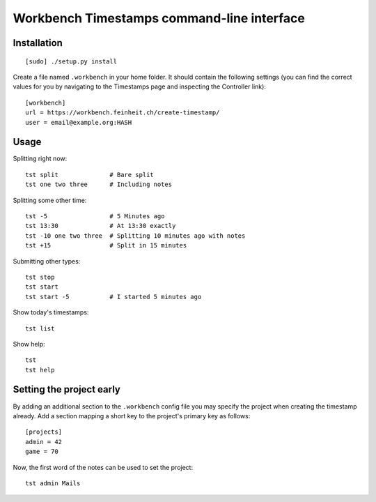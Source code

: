 ===========================================
Workbench Timestamps command-line interface
===========================================

Installation
============

::

   [sudo] ./setup.py install


Create a file named ``.workbench`` in your home folder. It should
contain the following settings (you can find the correct values for you
by navigating to the Timestamps page and inspecting the
Controller link)::

   [workbench]
   url = https://workbench.feinheit.ch/create-timestamp/
   user = email@example.org:HASH


Usage
=====

Splitting right now::

    tst split              # Bare split
    tst one two three      # Including notes

Splitting some other time::

    tst -5                 # 5 Minutes ago
    tst 13:30              # At 13:30 exactly
    tst -10 one two three  # Splitting 10 minutes ago with notes
    tst +15                # Split in 15 minutes

Submitting other types::

    tst stop
    tst start
    tst start -5           # I started 5 minutes ago

Show today's timestamps::

    tst list

Show help::

    tst
    tst help


Setting the project early
=========================

By adding an additional section to the ``.workbench`` config file you
may specify the project when creating the timestamp already. Add a
section mapping a short key to the project's primary key as follows::

  [projects]
  admin = 42
  game = 70

Now, the first word of the notes can be used to set the project::

  tst admin Mails
